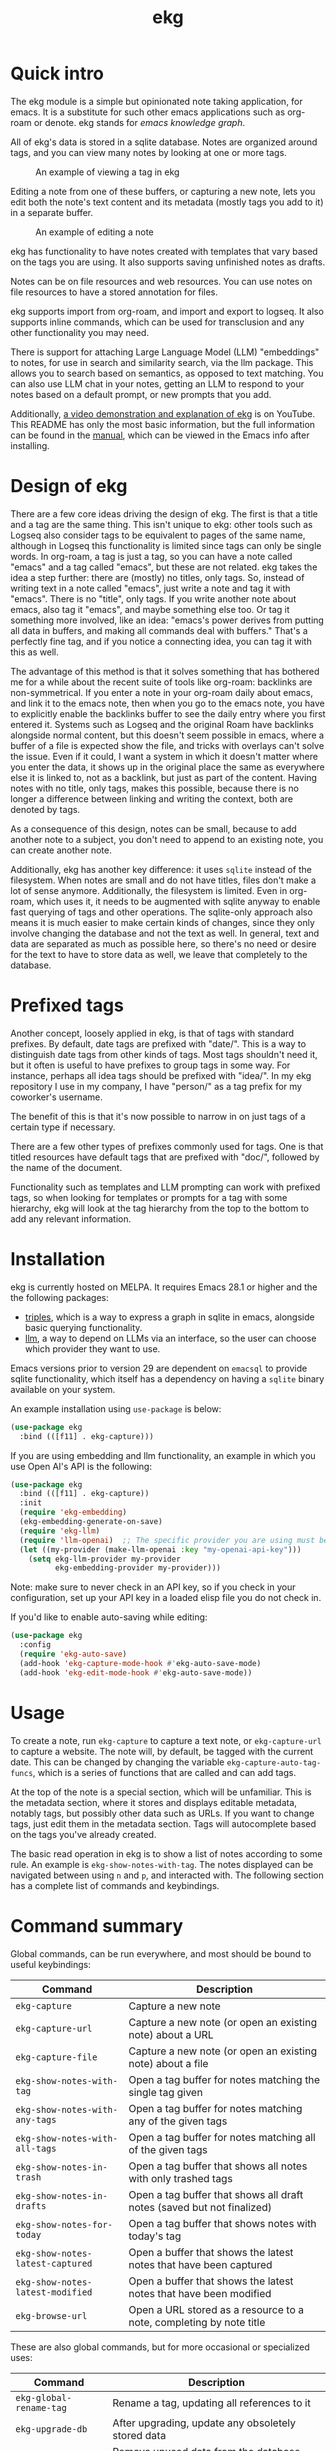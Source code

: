 #+TITLE: ekg

* Quick intro
:PROPERTIES:
:ORG-IMAGE-ACTUAL-WIDTH: 300
:END:
The ekg module is a simple but opinionated note taking application, for emacs.
It is a substitute for such other emacs applications such as org-roam or denote.
ekg stands for /emacs knowledge graph/.

All of ekg's data is stored in a sqlite database.  Notes are organized around
tags, and you can view many notes by looking at one or more tags.

#+CAPTION: An example of viewing a tag in ekg
[[./screenshots/ekg-tag-view.jpg]]

Editing a note from one of these buffers, or capturing a new note, lets you edit
both the note's text content and its metadata (mostly tags you add to it) in a
separate buffer.

#+CAPTION: An example of editing a note
[[./screenshots/ekg-edit.jpg]]

ekg has functionality to have notes created with templates that vary based on
the tags you are using.  It also supports saving unfinished notes as drafts.

Notes can be on file resources and web resources. You can use notes on file
resources to have a stored annotation for files.

ekg supports import from org-roam, and import and export to logseq. It also
supports inline commands, which can be used for transclusion and any other
functionality you may need.

There is support for attaching Large Language Model (LLM) "embeddings" to notes,
for use in search and similarity search, via the llm package. This allows you to
search based on semantics, as opposed to text matching. You can also use LLM
chat in your notes, getting an LLM to respond to your notes based on a default
prompt, or new prompts that you add.

Additionally, [[https://youtu.be/qxa2VrseFUA][a video demonstration and explanation of ekg]] is on YouTube. This
README has only the most basic information, but the full information can be
found in the [[https://github.com/ahyatt/ekg/blob/develop/doc/ekg.org][manual]], which can be viewed in the Emacs info after installing.

* Design of ekg
There are a few core ideas driving the design of ekg. The first is that a title
and a tag are the same thing. This isn't unique to ekg: other tools such as
Logseq also consider tags to be equivalent to pages of the same name, although
in Logseq this functionality is limited since tags can only be single words. In
org-roam, a tag is just a tag, so you can have a note called "emacs" and a tag
called "emacs", but these are not related. ekg takes the idea a step further:
there are (mostly) no titles, only tags. So, instead of writing text in a note
called "emacs", just write a note and tag it with "emacs". There is no "title",
only tags. If you write another note about emacs, also tag it "emacs", and maybe
something else too. Or tag it something more involved, like an idea: "emacs's
power derives from putting all data in buffers, and making all commands deal
with buffers." That's a perfectly fine tag, and if you notice a connecting idea,
you can tag it with this as well.

The advantage of this method is that it solves something that has bothered me
for a while about the recent suite of tools like org-roam: backlinks are
non-symmetrical. If you enter a note in your org-roam daily about emacs, and
link it to the emacs note, then when you go to the emacs note, you have to
explicitly enable the backlinks buffer to see the daily entry where you first
entered it. Systems such as Logseq and the original Roam have backlinks
alongside normal content, but this doesn't seem possible in emacs, where a
buffer of a file is expected show the file, and tricks with overlays can't solve
the issue. Even if it could, I want a system in which it doesn't matter where
you enter the data, it shows up in the original place the same as everywhere
else it is linked to, not as a backlink, but just as part of the content. Having
notes with no title, only tags, makes this possible, because there is no longer
a difference between linking and writing the context, both are denoted by tags.

As a consequence of this design, notes can be small, because to add another note
to a subject, you don't need to append to an existing note, you can create
another note.

Additionally, ekg has another key difference: it uses =sqlite= instead of the
filesystem. When notes are small and do not have titles, files don't make a lot
of sense anymore. Additionally, the filesystem is limited. Even in org-roam,
which uses it, it needs to be augmented with sqlite anyway to enable fast
querying of tags and other operations. The sqlite-only approach also means it is
much easier to make certain kinds of changes, since they only involve changing
the database and not the text as well. In general, text and data are separated
as much as possible here, so there's no need or desire for the text to have to
store data as well, we leave that completely to the database.
* Prefixed tags
Another concept, loosely applied in ekg, is that of tags with standard prefixes.
By default, date tags are prefixed with "date/". This is a way to distinguish
date tags from other kinds of tags. Most tags shouldn't need it, but it often is
useful to have prefixes to group tags in some way. For instance, perhaps all
idea tags should be prefixed with "idea/". In my ekg repository I use in my
company, I have "person/" as a tag prefix for my coworker's username.

The benefit of this is that it's now possible to narrow in on just tags of a
certain type if necessary.

There are a few other types of prefixes commonly used for tags. One is that
titled resources have default tags that are prefixed with "doc/", followed by
the name of the document.

Functionality such as templates and LLM prompting can work with prefixed tags,
so when looking for templates or prompts for a tag with some hierarchy, ekg will
look at the tag hierarchy from the top to the bottom to add any relevant
information.
* Installation
ekg is currently hosted on MELPA. It requires Emacs 28.1 or higher and the the
following packages:
 - [[https://github.com/ahyatt/triples][triples]], which is a way to express a graph in sqlite in emacs, alongside
   basic querying functionality.
 - [[https://github.com/ahyatt/llm][llm]], a way to depend on LLMs via an interface, so the user can choose which
   provider they want to use.

Emacs versions prior to version 29 are dependent on =emacsql= to provide sqlite
functionality, which itself has a dependency on having a =sqlite= binary
available on your system.

An example installation using =use-package= is below:
#+begin_src emacs-lisp
(use-package ekg
  :bind (([f11] . ekg-capture)))
#+end_src

If you are using embedding and llm functionality, an example in which you use
Open AI's API is the following:

#+begin_src emacs-lisp
(use-package ekg
  :bind (([f11] . ekg-capture))
  :init
  (require 'ekg-embedding)
  (ekg-embedding-generate-on-save)
  (require 'ekg-llm)
  (require 'llm-openai)  ;; The specific provider you are using must be loaded.
  (let ((my-provider (make-llm-openai :key "my-openai-api-key")))
    (setq ekg-llm-provider my-provider
          ekg-embedding-provider my-provider)))
#+end_src

Note: make sure to never check in an API key, so if you check in your
configuration, set up your API key in a loaded elisp file you do not check in.

If you'd like to enable auto-saving while editing:

#+begin_src emacs-lisp
(use-package ekg
  :config
  (require 'ekg-auto-save)
  (add-hook 'ekg-capture-mode-hook #'ekg-auto-save-mode)
  (add-hook 'ekg-edit-mode-hook #'ekg-auto-save-mode))
#+end_src

* Usage
To create a note, run =ekg-capture= to capture a text note, or =ekg-capture-url= to
capture a website. The note will, by default, be tagged with the current date.
This can be changed by changing the variable ~ekg-capture-auto-tag-funcs~, which
is a series of functions that are called and can add tags.

At the top of the note is a special section, which will be unfamiliar. This is
the metadata section, where it stores and displays editable metadata, notably
tags, but possibly other data such as URLs. If you want to change tags, just
edit them in the metadata section. Tags will autocomplete based on the tags
you've already created.

The basic read operation in ekg is to show a list of notes according to some
rule. An example is =ekg-show-notes-with-tag=. The notes displayed can be
navigated between using =n= and =p=, and interacted with. The following section has
a complete list of commands and keybindings.
* Command summary
Global commands, can be run everywhere, and most should be bound to useful keybindings:

| Command                          | Description                                                            |
|----------------------------------+------------------------------------------------------------------------|
| =ekg-capture=                    | Capture a new note                                                     |
| =ekg-capture-url=                | Capture a new note (or open an existing note) about a URL              |
| =ekg-capture-file=               | Capture a new note (or open an existing note) about a file             |
| =ekg-show-notes-with-tag=        | Open a tag buffer for notes matching the single tag given              |
| =ekg-show-notes-with-any-tags=   | Open a tag buffer for notes matching any of the given tags             |
| =ekg-show-notes-with-all-tags=   | Open a tag buffer for notes matching all of the given tags             |
| =ekg-show-notes-in-trash=        | Open a tag buffer that shows all notes with only trashed tags          |
| =ekg-show-notes-in-drafts=       | Open a tag buffer that shows all draft notes (saved but not finalized) |
| =ekg-show-notes-for-today=       | Open a tag buffer that shows notes with today's tag                    |
| =ekg-show-notes-latest-captured= | Open a buffer that shows the latest notes that have been captured      |
| =ekg-show-notes-latest-modified= | Open a buffer that shows the latest notes that have been modified      |
| =ekg-browse-url=                 | Open a URL stored as a resource to a note, completing by note title    |


These are also global commands, but for more occasional or specialized uses:

| Command                 | Description                                                |
|-------------------------+------------------------------------------------------------|
| =ekg-global-rename-tag= | Rename a tag, updating all references to it                |
| =ekg-upgrade-db=        | After upgrading, update any obsoletely stored data         |
| =ekg-clean-db=          | Remove unused data from the database, including empty tags |

Commands relevant to capture buffers:

| Command                | Description                          |
|------------------------+--------------------------------------|
| =ekg-change-mode=      | Change note major-mode               |
| =ekg-capture-finalize= | Finish and save (bound to =C-c C-c=) |

Commands relevant to edit buffers:

| Command             | Description                          |
|---------------------+--------------------------------------|
| =ekg-change-mode=   | Change note major-mode               |
| =ekg-edit-finalize= | Finish and save (bound to =C-c C-c=) |

Commands relevant to note view buffers:

| Command                           | Description                                                               | Binding |
|-----------------------------------+---------------------------------------------------------------------------+---------|
| =ekg-notes-tag=                   | Open another tag buffer selecting from tags of current note               | =t=     |
| =ekg-notes-open=                  | Edit the currently selected note                                          | =o=     |
| =ekg-notes-delete=                | Delete the currently selected note                                        | =d=     |
| =ekg-notes-browse=                | Open the resource, if one exists                                          | =b=     |
| =ekg-notes-select-and-browse-url= | Select from the URLs in the current note buffer, and browse.              | =B=     |
| =ekg-notes-refresh=               | Refresh the tag, refetching all the data displayed                        | =g=     |
| =ekg-notes-create=                | Add a note with all the tags displayed in the buffer                      | =c=     |
| =ekg-notes-next=                  | Move selection to the next note                                           | =n=     |
| =ekg-notes-previous=              | Move selection to the previous note                                       | =p=     |
| =ekg-notes-any-note-tags=         | Open another tag buffer showing any of the tags in the current note       | =a=     |
| =ekg-notes-any-tags=              | Open another tag buffer showing any of the tags in any note in the buffer | =A=     |
| =ekg-notes-kill=                  | Kill a note from the current view (does not change the database)          | =k=     |
